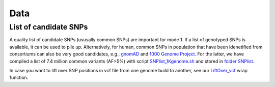 ..
   Data
   ====


Data
====

.. _data List of common SNPs:

List of candidate SNPs
----------------------
A quality list of candidate SNPs (ususally common SNPs) are important for 
mode 1. 
If a list of genotyped SNPs is available, it can be used to pile up.
Alternatively, for human, common SNPs in population that have been idenetified
from consortiums can also be very good candidates, e.g., gnomAD_ and
`1000 Genome Project`_. 
For the latter, we have compiled a list of 7.4 million common variants (AF>5%)
with script SNPlist_1Kgenome.sh_ and stored in `folder SNPlist`_.

In case you want to lift over SNP positions in vcf file from one genome build
to another, see our `LiftOver_vcf`_ wrap function.


.. _1000 Genome Project: http://www.internationalgenome.org
.. _folder SNPlist: https://sourceforge.net/projects/cellsnp/files/SNPlist/
.. _gnomAD: http://gnomad.broadinstitute.org
.. _LiftOver_vcf: https://github.com/single-cell-genetics/cellsnp-lite/blob/master/scripts/liftOver/liftOver_vcf.py
.. _SNPlist_1Kgenome.sh: https://github.com/single-cell-genetics/cellsnp-lite/blob/master/scripts/SNPlist_1Kgenome.sh


